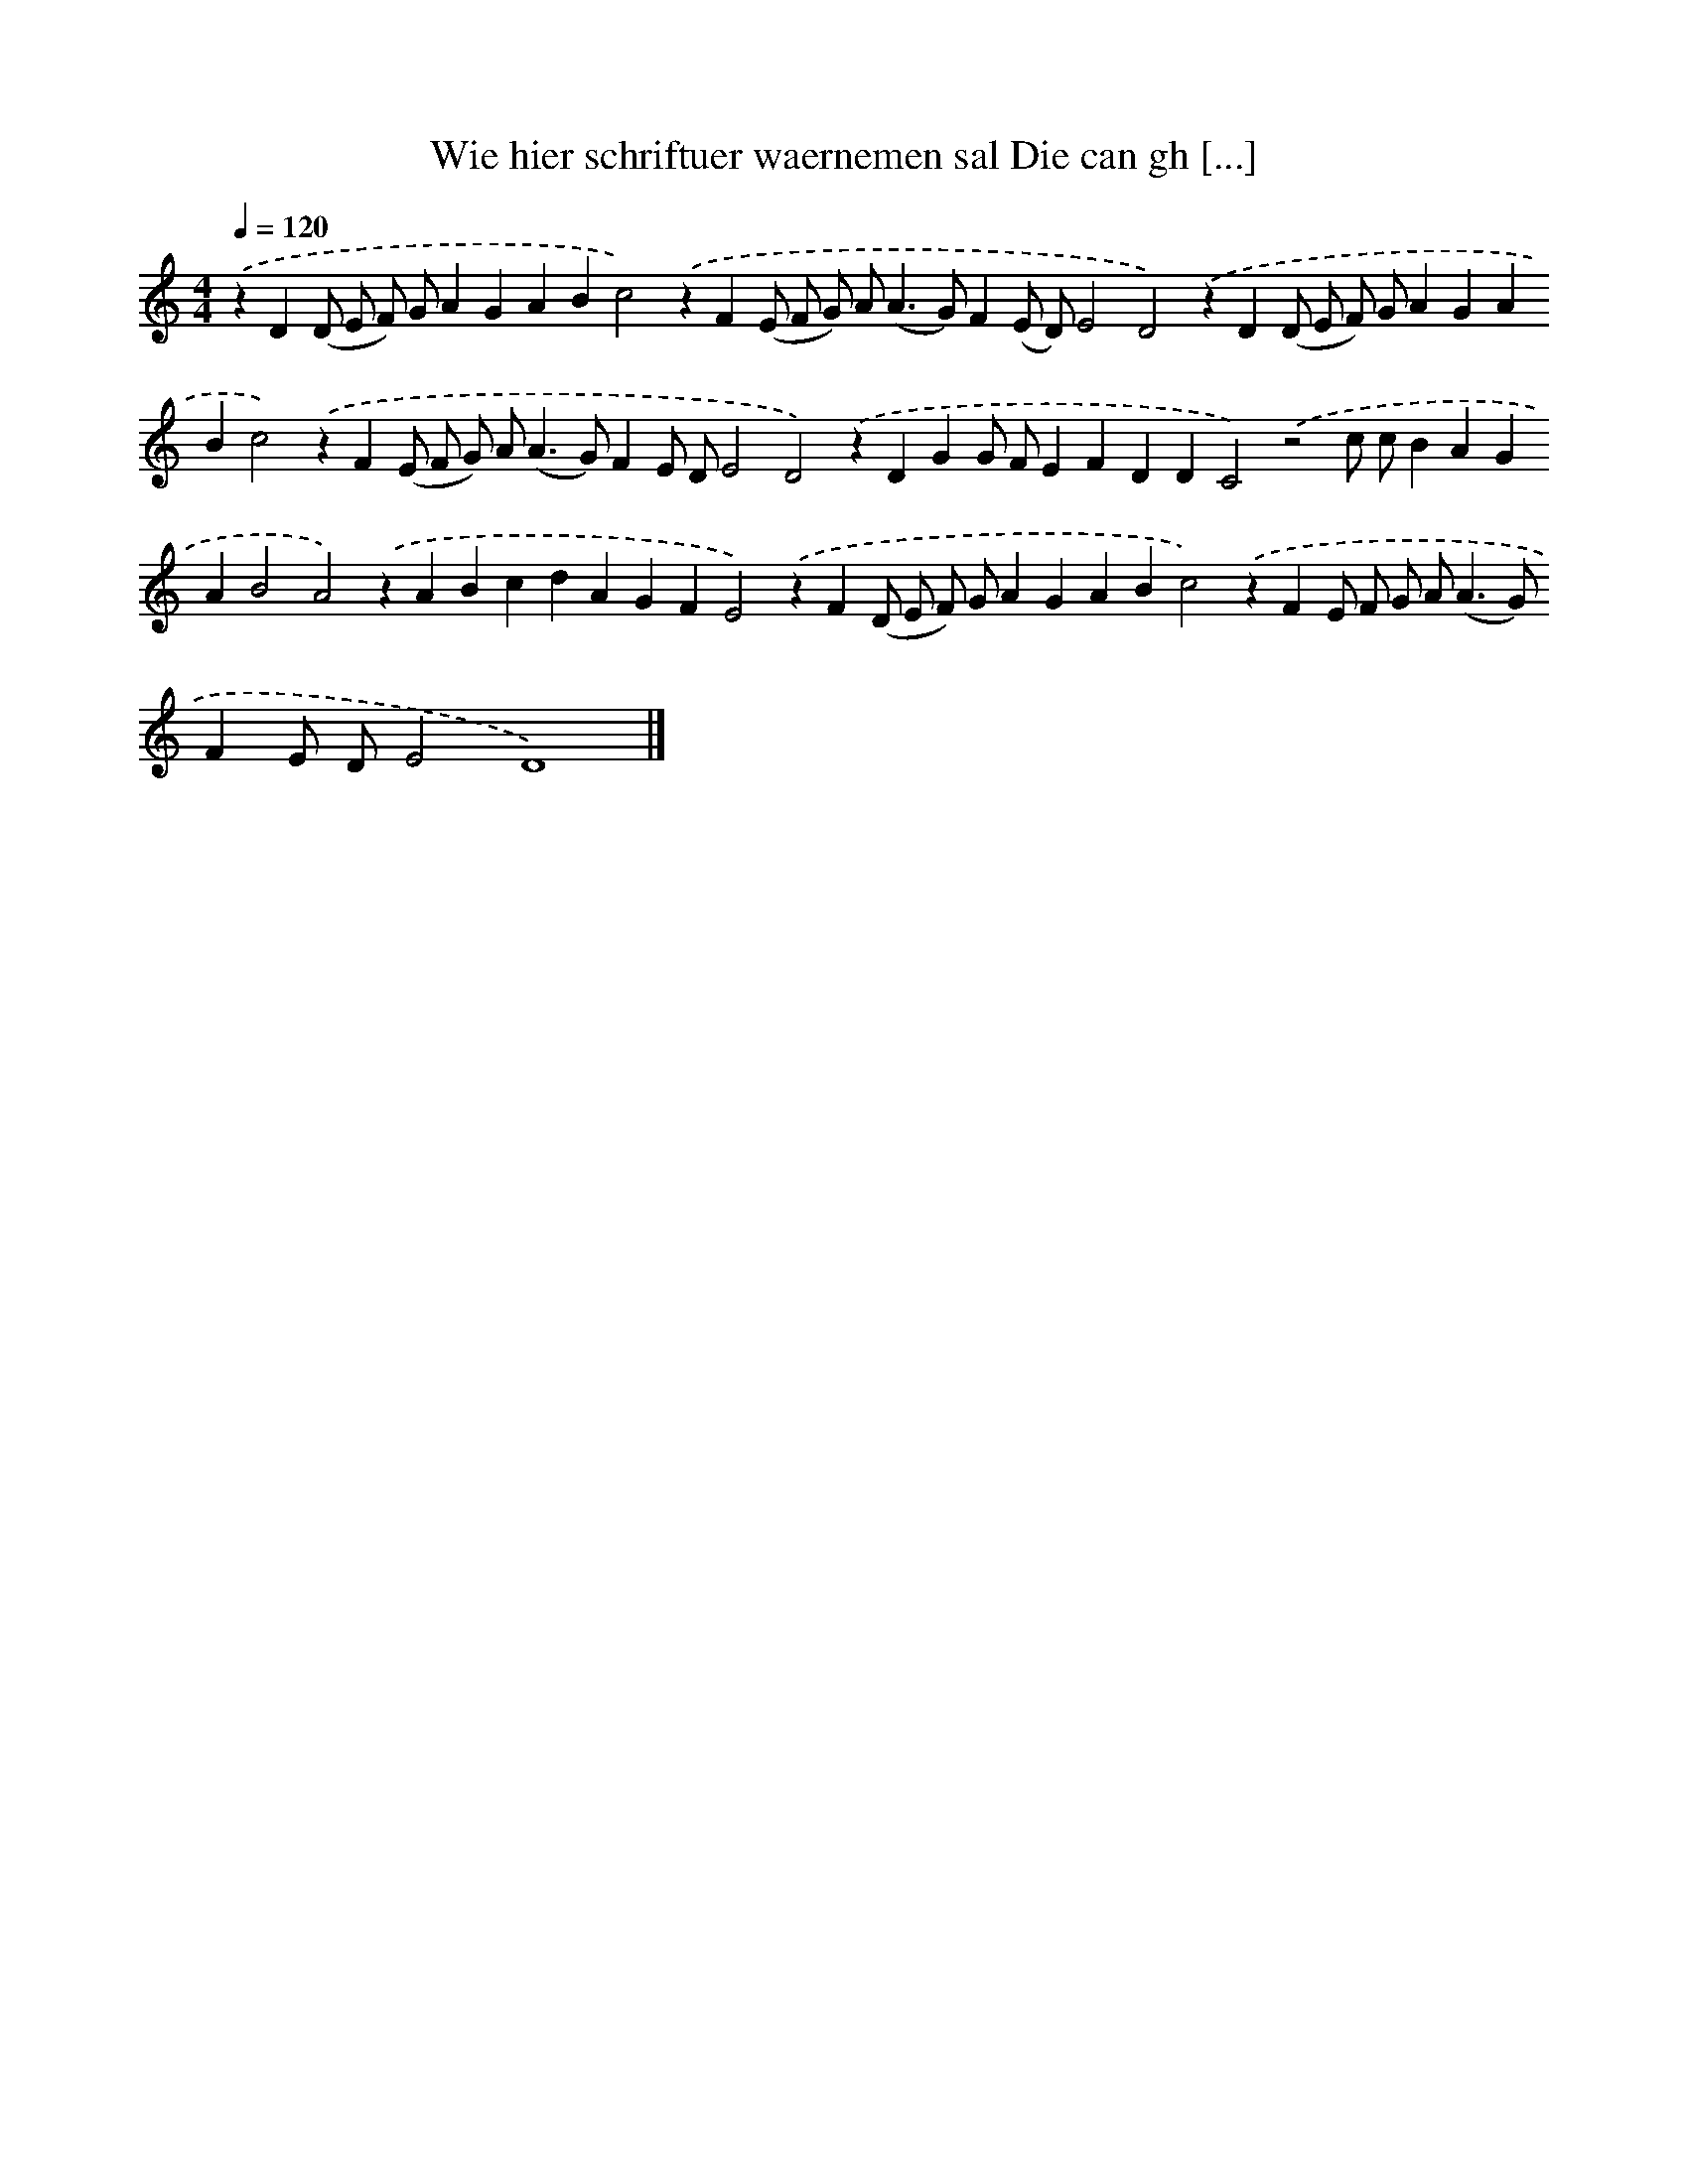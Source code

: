 X: 308
T: Wie hier schriftuer waernemen sal Die can gh [...]
%%abc-version 2.0
%%abcx-abcm2ps-target-version 5.9.1 (29 Sep 2008)
%%abc-creator hum2abc beta
%%abcx-conversion-date 2018/11/01 14:35:31
%%humdrum-veritas 104317465
%%humdrum-veritas-data 3394879064
%%continueall 1
%%barnumbers 0
L: 1/4
M: 4/4
Q: 1/4=120
K: C clef=treble
.('zD(D/ E/ F/) G/AGABc2).('zF(E/ F/ G/) A<(AG/)F(E/ D/)E2D2).('zD(D/ E/ F/) G/AGABc2).('zF(E/ F/ G/) A<(AG/)FE/ D/E2D2).('zDGG/ F/EFDDC2).('z2c/ c/BAGAB2A2).('zABcdAGFE2).('zF(D/ E/ F/) G/AGABc2).('zFE/ F/ G/ A<(AG/)FE/ D/E2D4) |]
